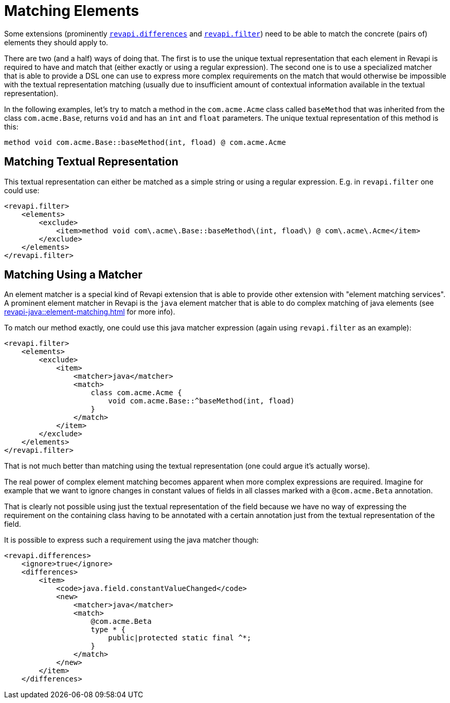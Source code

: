 = Matching Elements

Some extensions (prominently xref:differences.adoc[`revapi.differences`] and xref:filter.adoc[`revapi.filter`])
need to be able to match the concrete (pairs of) elements they should apply to.

There are two (and a half) ways of doing that. The first is to use the unique textual representation that each element
in Revapi is required to have and match that (either exactly or using a regular expression). The second one is to use
a specialized matcher that is able to provide a DSL one can use to express more complex requirements on the match that
would otherwise be impossible with the textual representation matching (usually due to insufficient amount of contextual
information available in the textual representation).

In the following examples, let's try to match a method in the `com.acme.Acme` class called `baseMethod` that was
inherited from the class `com.acme.Base`, returns `void` and has an `int` and `float` parameters. The unique
textual representation of this method is this:

```
method void com.acme.Base::baseMethod(int, fload) @ com.acme.Acme
```

== Matching Textual Representation

This textual representation can either be matched as a simple string or using a regular expression. E.g. in
`revapi.filter` one could use:

```xml
<revapi.filter>
    <elements>
        <exclude>
            <item>method void com\.acme\.Base::baseMethod\(int, fload\) @ com\.acme\.Acme</item>
        </exclude>
    </elements>
</revapi.filter>
```

== Matching Using a Matcher

An element matcher is a special kind of Revapi extension that is able to provide other extension with "element matching
services". A prominent element matcher in Revapi is the `java` element matcher that is able to do complex matching
of java elements (see xref:revapi-java::element-matching.adoc[] for more info).

To match our method exactly, one could use this java matcher expression (again using `revapi.filter` as an example):

```xml
<revapi.filter>
    <elements>
        <exclude>
            <item>
                <matcher>java</matcher>
                <match>
                    class com.acme.Acme {
                        void com.acme.Base::^baseMethod(int, fload)
                    }
                </match>
            </item>
        </exclude>
    </elements>
</revapi.filter>
```

That is not much better than matching using the textual representation (one could argue it's actually worse).

The real power of complex element matching becomes apparent when more complex expressions are required. Imagine for
example that we want to ignore changes in constant values of fields in all classes marked with a `@com.acme.Beta`
annotation.

That is clearly not possible using just the textual representation of the field because we have no way of expressing
the requirement on the containing class having to be annotated with a certain annotation just from the textual
representation of the field.

It is possible to express such a requirement using the java matcher though:

```xml
<revapi.differences>
    <ignore>true</ignore>
    <differences>
        <item>
            <code>java.field.constantValueChanged</code>
            <new>
                <matcher>java</matcher>
                <match>
                    @com.acme.Beta
                    type * {
                        public|protected static final ^*;
                    }
                </match>
            </new>
        </item>
    </differences>
```